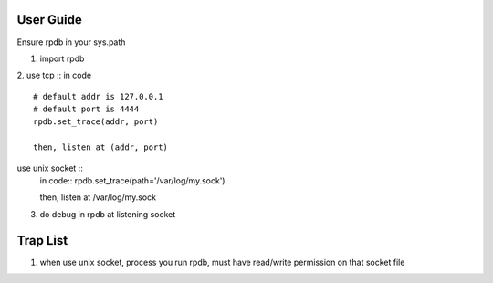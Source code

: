 User Guide
===============
Ensure rpdb in your sys.path

1. import rpdb

2. use tcp ::
in code ::
    # default addr is 127.0.0.1 
    # default port is 4444
    rpdb.set_trace(addr, port)

    then, listen at (addr, port)

use unix socket ::
    in code::
    rpdb.set_trace(path='/var/log/my.sock')

    then, listen at /var/log/my.sock


3. do debug in rpdb at listening socket
 
   
Trap List
============
1. when use unix socket, process you run rpdb, must have read/write permission on that socket file

